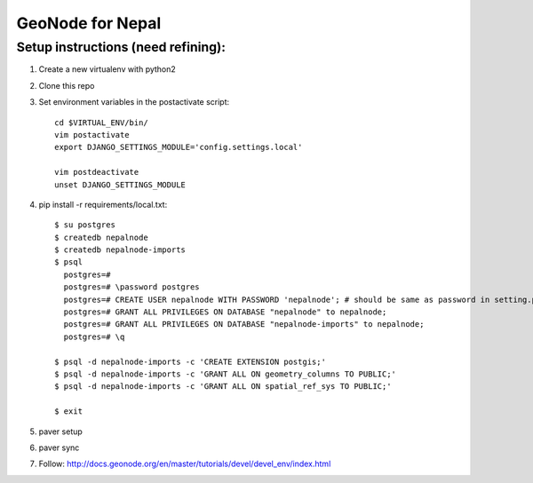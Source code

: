==================
 GeoNode for Nepal
==================

Setup instructions (need refining):
===================================

1. Create a new virtualenv with python2
2. Clone this repo
3. Set environment variables in the postactivate script::

    cd $VIRTUAL_ENV/bin/
    vim postactivate
    export DJANGO_SETTINGS_MODULE='config.settings.local'

    vim postdeactivate
    unset DJANGO_SETTINGS_MODULE
4. pip install -r requirements/local.txt::

       $ su postgres
       $ createdb nepalnode
       $ createdb nepalnode-imports
       $ psql
         postgres=#
         postgres=# \password postgres
         postgres=# CREATE USER nepalnode WITH PASSWORD 'nepalnode'; # should be same as password in setting.py
         postgres=# GRANT ALL PRIVILEGES ON DATABASE "nepalnode" to nepalnode;
         postgres=# GRANT ALL PRIVILEGES ON DATABASE "nepalnode-imports" to nepalnode;
         postgres=# \q

       $ psql -d nepalnode-imports -c 'CREATE EXTENSION postgis;'
       $ psql -d nepalnode-imports -c 'GRANT ALL ON geometry_columns TO PUBLIC;'
       $ psql -d nepalnode-imports -c 'GRANT ALL ON spatial_ref_sys TO PUBLIC;'

       $ exit
5. paver setup
6. paver sync
7. Follow: http://docs.geonode.org/en/master/tutorials/devel/devel_env/index.html



